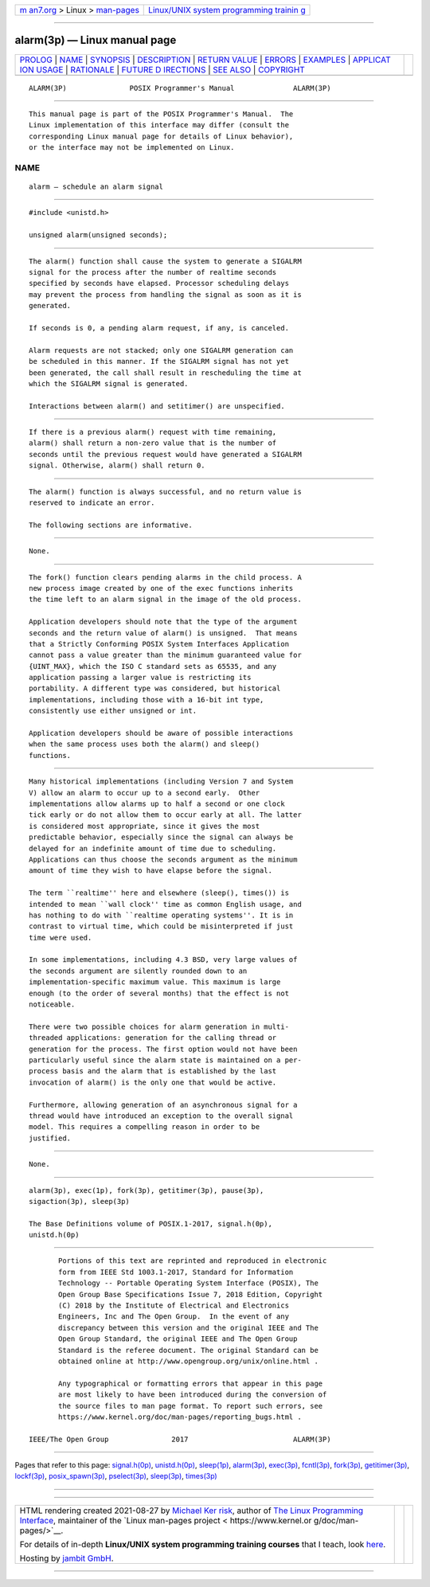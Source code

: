 .. container:: page-top

.. container:: nav-bar

   +----------------------------------+----------------------------------+
   | `m                               | `Linux/UNIX system programming   |
   | an7.org <../../../index.html>`__ | trainin                          |
   | > Linux >                        | g <http://man7.org/training/>`__ |
   | `man-pages <../index.html>`__    |                                  |
   +----------------------------------+----------------------------------+

--------------

alarm(3p) — Linux manual page
=============================

+-----------------------------------+-----------------------------------+
| `PROLOG <#PROLOG>`__ \|           |                                   |
| `NAME <#NAME>`__ \|               |                                   |
| `SYNOPSIS <#SYNOPSIS>`__ \|       |                                   |
| `DESCRIPTION <#DESCRIPTION>`__ \| |                                   |
| `RETURN VALUE <#RETURN_VALUE>`__  |                                   |
| \| `ERRORS <#ERRORS>`__ \|        |                                   |
| `EXAMPLES <#EXAMPLES>`__ \|       |                                   |
| `APPLICAT                         |                                   |
| ION USAGE <#APPLICATION_USAGE>`__ |                                   |
| \| `RATIONALE <#RATIONALE>`__ \|  |                                   |
| `FUTURE D                         |                                   |
| IRECTIONS <#FUTURE_DIRECTIONS>`__ |                                   |
| \| `SEE ALSO <#SEE_ALSO>`__ \|    |                                   |
| `COPYRIGHT <#COPYRIGHT>`__        |                                   |
+-----------------------------------+-----------------------------------+
| .. container:: man-search-box     |                                   |
+-----------------------------------+-----------------------------------+

::

   ALARM(3P)               POSIX Programmer's Manual              ALARM(3P)


-----------------------------------------------------

::

          This manual page is part of the POSIX Programmer's Manual.  The
          Linux implementation of this interface may differ (consult the
          corresponding Linux manual page for details of Linux behavior),
          or the interface may not be implemented on Linux.

NAME
-------------------------------------------------

::

          alarm — schedule an alarm signal


---------------------------------------------------------

::

          #include <unistd.h>

          unsigned alarm(unsigned seconds);


---------------------------------------------------------------

::

          The alarm() function shall cause the system to generate a SIGALRM
          signal for the process after the number of realtime seconds
          specified by seconds have elapsed. Processor scheduling delays
          may prevent the process from handling the signal as soon as it is
          generated.

          If seconds is 0, a pending alarm request, if any, is canceled.

          Alarm requests are not stacked; only one SIGALRM generation can
          be scheduled in this manner. If the SIGALRM signal has not yet
          been generated, the call shall result in rescheduling the time at
          which the SIGALRM signal is generated.

          Interactions between alarm() and setitimer() are unspecified.


-----------------------------------------------------------------

::

          If there is a previous alarm() request with time remaining,
          alarm() shall return a non-zero value that is the number of
          seconds until the previous request would have generated a SIGALRM
          signal. Otherwise, alarm() shall return 0.


-----------------------------------------------------

::

          The alarm() function is always successful, and no return value is
          reserved to indicate an error.

          The following sections are informative.


---------------------------------------------------------

::

          None.


---------------------------------------------------------------------------

::

          The fork() function clears pending alarms in the child process. A
          new process image created by one of the exec functions inherits
          the time left to an alarm signal in the image of the old process.

          Application developers should note that the type of the argument
          seconds and the return value of alarm() is unsigned.  That means
          that a Strictly Conforming POSIX System Interfaces Application
          cannot pass a value greater than the minimum guaranteed value for
          {UINT_MAX}, which the ISO C standard sets as 65535, and any
          application passing a larger value is restricting its
          portability. A different type was considered, but historical
          implementations, including those with a 16-bit int type,
          consistently use either unsigned or int.

          Application developers should be aware of possible interactions
          when the same process uses both the alarm() and sleep()
          functions.


-----------------------------------------------------------

::

          Many historical implementations (including Version 7 and System
          V) allow an alarm to occur up to a second early.  Other
          implementations allow alarms up to half a second or one clock
          tick early or do not allow them to occur early at all. The latter
          is considered most appropriate, since it gives the most
          predictable behavior, especially since the signal can always be
          delayed for an indefinite amount of time due to scheduling.
          Applications can thus choose the seconds argument as the minimum
          amount of time they wish to have elapse before the signal.

          The term ``realtime'' here and elsewhere (sleep(), times()) is
          intended to mean ``wall clock'' time as common English usage, and
          has nothing to do with ``realtime operating systems''. It is in
          contrast to virtual time, which could be misinterpreted if just
          time were used.

          In some implementations, including 4.3 BSD, very large values of
          the seconds argument are silently rounded down to an
          implementation-specific maximum value. This maximum is large
          enough (to the order of several months) that the effect is not
          noticeable.

          There were two possible choices for alarm generation in multi-
          threaded applications: generation for the calling thread or
          generation for the process. The first option would not have been
          particularly useful since the alarm state is maintained on a per-
          process basis and the alarm that is established by the last
          invocation of alarm() is the only one that would be active.

          Furthermore, allowing generation of an asynchronous signal for a
          thread would have introduced an exception to the overall signal
          model. This requires a compelling reason in order to be
          justified.


---------------------------------------------------------------------------

::

          None.


---------------------------------------------------------

::

          alarm(3p), exec(1p), fork(3p), getitimer(3p), pause(3p),
          sigaction(3p), sleep(3p)

          The Base Definitions volume of POSIX.1‐2017, signal.h(0p),
          unistd.h(0p)


-----------------------------------------------------------

::

          Portions of this text are reprinted and reproduced in electronic
          form from IEEE Std 1003.1-2017, Standard for Information
          Technology -- Portable Operating System Interface (POSIX), The
          Open Group Base Specifications Issue 7, 2018 Edition, Copyright
          (C) 2018 by the Institute of Electrical and Electronics
          Engineers, Inc and The Open Group.  In the event of any
          discrepancy between this version and the original IEEE and The
          Open Group Standard, the original IEEE and The Open Group
          Standard is the referee document. The original Standard can be
          obtained online at http://www.opengroup.org/unix/online.html .

          Any typographical or formatting errors that appear in this page
          are most likely to have been introduced during the conversion of
          the source files to man page format. To report such errors, see
          https://www.kernel.org/doc/man-pages/reporting_bugs.html .

   IEEE/The Open Group               2017                         ALARM(3P)

--------------

Pages that refer to this page:
`signal.h(0p) <../man0/signal.h.0p.html>`__, 
`unistd.h(0p) <../man0/unistd.h.0p.html>`__, 
`sleep(1p) <../man1/sleep.1p.html>`__, 
`alarm(3p) <../man3/alarm.3p.html>`__, 
`exec(3p) <../man3/exec.3p.html>`__, 
`fcntl(3p) <../man3/fcntl.3p.html>`__, 
`fork(3p) <../man3/fork.3p.html>`__, 
`getitimer(3p) <../man3/getitimer.3p.html>`__, 
`lockf(3p) <../man3/lockf.3p.html>`__, 
`posix_spawn(3p) <../man3/posix_spawn.3p.html>`__, 
`pselect(3p) <../man3/pselect.3p.html>`__, 
`sleep(3p) <../man3/sleep.3p.html>`__, 
`times(3p) <../man3/times.3p.html>`__

--------------

--------------

.. container:: footer

   +-----------------------+-----------------------+-----------------------+
   | HTML rendering        |                       | |Cover of TLPI|       |
   | created 2021-08-27 by |                       |                       |
   | `Michael              |                       |                       |
   | Ker                   |                       |                       |
   | risk <https://man7.or |                       |                       |
   | g/mtk/index.html>`__, |                       |                       |
   | author of `The Linux  |                       |                       |
   | Programming           |                       |                       |
   | Interface <https:     |                       |                       |
   | //man7.org/tlpi/>`__, |                       |                       |
   | maintainer of the     |                       |                       |
   | `Linux man-pages      |                       |                       |
   | project <             |                       |                       |
   | https://www.kernel.or |                       |                       |
   | g/doc/man-pages/>`__. |                       |                       |
   |                       |                       |                       |
   | For details of        |                       |                       |
   | in-depth **Linux/UNIX |                       |                       |
   | system programming    |                       |                       |
   | training courses**    |                       |                       |
   | that I teach, look    |                       |                       |
   | `here <https://ma     |                       |                       |
   | n7.org/training/>`__. |                       |                       |
   |                       |                       |                       |
   | Hosting by `jambit    |                       |                       |
   | GmbH                  |                       |                       |
   | <https://www.jambit.c |                       |                       |
   | om/index_en.html>`__. |                       |                       |
   +-----------------------+-----------------------+-----------------------+

--------------

.. container:: statcounter

   |Web Analytics Made Easy - StatCounter|

.. |Cover of TLPI| image:: https://man7.org/tlpi/cover/TLPI-front-cover-vsmall.png
   :target: https://man7.org/tlpi/
.. |Web Analytics Made Easy - StatCounter| image:: https://c.statcounter.com/7422636/0/9b6714ff/1/
   :class: statcounter
   :target: https://statcounter.com/
